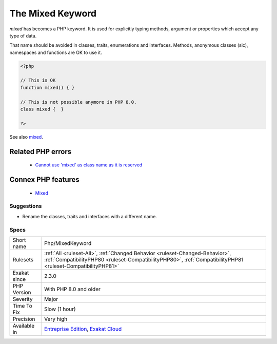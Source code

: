 .. _php-mixedkeyword:


.. _the-mixed-keyword:

The Mixed Keyword
+++++++++++++++++

.. meta::
	:description:
		The Mixed Keyword: `mixed` has becomes a PHP keyword.
	:twitter:card: summary_large_image
	:twitter:site: @exakat
	:twitter:title: The Mixed Keyword
	:twitter:description: The Mixed Keyword: `mixed` has becomes a PHP keyword
	:twitter:creator: @exakat
	:twitter:image:src: https://www.exakat.io/wp-content/uploads/2020/06/logo-exakat.png
	:og:image: https://www.exakat.io/wp-content/uploads/2020/06/logo-exakat.png
	:og:title: The Mixed Keyword
	:og:type: article
	:og:description: `mixed` has becomes a PHP keyword
	:og:url: https://exakat.readthedocs.io/en/latest/Reference/Rules/The Mixed Keyword.html
	:og:locale: en

.. raw:: html


	<script type="application/ld+json">{"@context":"https:\/\/schema.org","@graph":[{"@type":"WebPage","@id":"https:\/\/php-tips.readthedocs.io\/en\/latest\/Reference\/Rules\/Php\/MixedKeyword.html","url":"https:\/\/php-tips.readthedocs.io\/en\/latest\/Reference\/Rules\/Php\/MixedKeyword.html","name":"The Mixed Keyword","isPartOf":{"@id":"https:\/\/www.exakat.io\/"},"datePublished":"Fri, 10 Jan 2025 09:47:06 +0000","dateModified":"Fri, 10 Jan 2025 09:47:06 +0000","description":"`mixed` has becomes a PHP keyword","inLanguage":"en-US","potentialAction":[{"@type":"ReadAction","target":["https:\/\/exakat.readthedocs.io\/en\/latest\/The Mixed Keyword.html"]}]},{"@type":"WebSite","@id":"https:\/\/www.exakat.io\/","url":"https:\/\/www.exakat.io\/","name":"Exakat","description":"Smart PHP static analysis","inLanguage":"en-US"}]}</script>

`mixed` has becomes a PHP keyword. It is used for explicitly typing methods, argument or properties which accept any type of data.

That name should be avoided in classes, traits, enumerations and interfaces. Methods, anonymous classes (sic), namespaces and functions are OK to use it. 


.. code-block:: php
   
   <?php
   
   // This is OK
   function mixed() { } 
   
   // This is not possible anymore in PHP 8.0.
   class mixed {  } 
   
   ?>

See also `mixed <hhttps://www.php.net/manual/en/language.types.declarations.php#language.types.declarations.mixed>`_.

Related PHP errors 
-------------------

  + `Cannot use 'mixed' as class name as it is reserved <https://php-errors.readthedocs.io/en/latest/messages/cannot-use-%27mixed%27-as-class-name-as-it-is-reserved.html>`_



Connex PHP features
-------------------

  + `Mixed <https://php-dictionary.readthedocs.io/en/latest/dictionary/mixed.ini.html>`_


Suggestions
___________

* Rename the classes, traits and interfaces with a different name.




Specs
_____

+--------------+----------------------------------------------------------------------------------------------------------------------------------------------------------------------------------------------+
| Short name   | Php/MixedKeyword                                                                                                                                                                             |
+--------------+----------------------------------------------------------------------------------------------------------------------------------------------------------------------------------------------+
| Rulesets     | :ref:`All <ruleset-All>`, :ref:`Changed Behavior <ruleset-Changed-Behavior>`, :ref:`CompatibilityPHP80 <ruleset-CompatibilityPHP80>`, :ref:`CompatibilityPHP81 <ruleset-CompatibilityPHP81>` |
+--------------+----------------------------------------------------------------------------------------------------------------------------------------------------------------------------------------------+
| Exakat since | 2.3.0                                                                                                                                                                                        |
+--------------+----------------------------------------------------------------------------------------------------------------------------------------------------------------------------------------------+
| PHP Version  | With PHP 8.0 and older                                                                                                                                                                       |
+--------------+----------------------------------------------------------------------------------------------------------------------------------------------------------------------------------------------+
| Severity     | Major                                                                                                                                                                                        |
+--------------+----------------------------------------------------------------------------------------------------------------------------------------------------------------------------------------------+
| Time To Fix  | Slow (1 hour)                                                                                                                                                                                |
+--------------+----------------------------------------------------------------------------------------------------------------------------------------------------------------------------------------------+
| Precision    | Very high                                                                                                                                                                                    |
+--------------+----------------------------------------------------------------------------------------------------------------------------------------------------------------------------------------------+
| Available in | `Entreprise Edition <https://www.exakat.io/entreprise-edition>`_, `Exakat Cloud <https://www.exakat.io/exakat-cloud/>`_                                                                      |
+--------------+----------------------------------------------------------------------------------------------------------------------------------------------------------------------------------------------+



